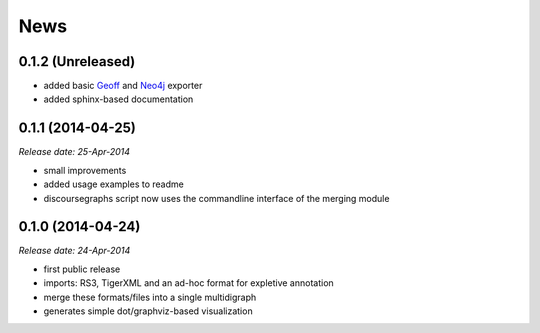 .. This is your project NEWS file which will contain the release notes.
.. Example: http://www.python.org/download/releases/2.6/NEWS.txt
.. The content of this file, along with README.rst, will appear in your
.. project's PyPI page.

News
====

0.1.2 (Unreleased)
------------------

* added basic `Geoff`_ and `Neo4j`_ exporter
* added sphinx-based documentation

.. _`Geoff`: http://www.neo4j.org/develop/python/geoff
.. _`Neo4j`: http://www.neo4j.org/

0.1.1 (2014-04-25)
------------------

*Release date: 25-Apr-2014*

* small improvements
* added usage examples to readme
* discoursegraphs script now uses the commandline interface of the merging module

0.1.0 (2014-04-24)
------------------

*Release date: 24-Apr-2014*

* first public release
* imports: RS3, TigerXML and an ad-hoc format for expletive annotation
* merge these formats/files into a single multidigraph
* generates simple dot/graphviz-based visualization

